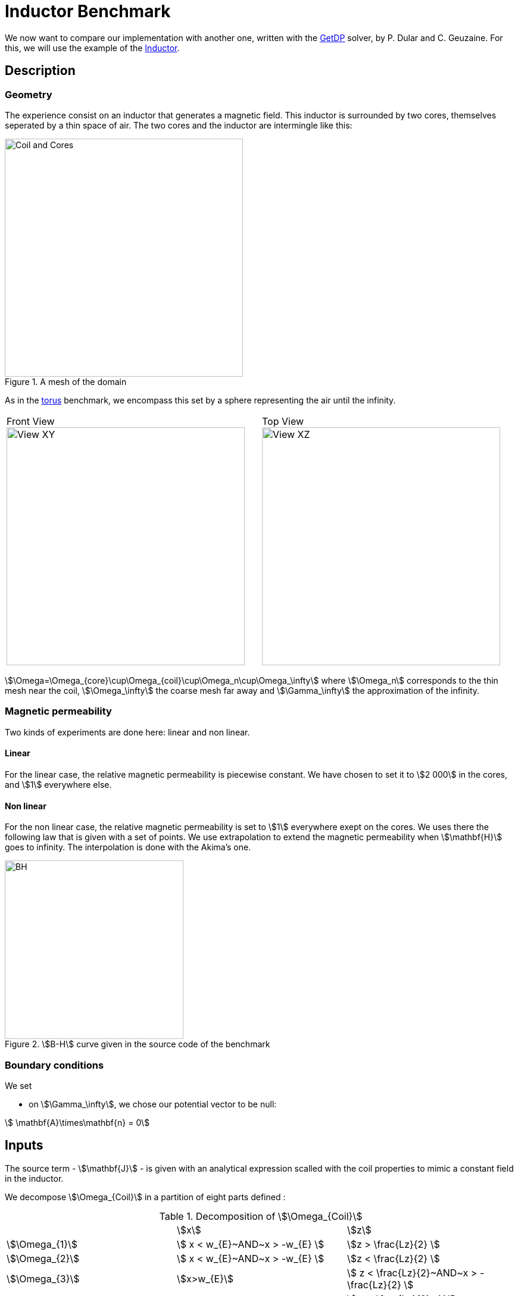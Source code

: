 = Inductor Benchmark
:page-tags: benchmark
:page-illustration: Inductor/CoilCore.png
:description: We simulate the magnetic field generated by an inductor surrounded by two cores.

We now want to compare our implementation with another one, written with the  link:http://getdp.info/[GetDP] solver, by P. Dular and C. Geuzaine.
For this, we will use the example of the link:http://onelab.info/wiki/Inductor[Inductor].

== Description

=== Geometry

The experience consist on an inductor that generates a magnetic field.
This inductor is surrounded by two cores, themselves seperated by a thin space of air.
The two cores and the inductor are intermingle like this:

image::Inductor/CoilCore.png[alt="Coil and Cores", title="A mesh of the domain", align="center", width="400"]

As in the link:../Torus/readme.adoc[torus] benchmark, we encompass this set by a sphere representing the air until the infinity.

|===
|Front View
image:Inductor/InductorXY.png[alt="View XY", title="Front view", align="center", width="400"] |
Top View
image:Inductor/InductorXZ.png[alt="View XZ", title="Top view", align="center", width="400"]
|===

stem:[\Omega=\Omega_{core}\cup\Omega_{coil}\cup\Omega_n\cup\Omega_\infty] where stem:[\Omega_n] corresponds to the thin mesh near the coil, stem:[\Omega_\infty] the coarse mesh far away and  stem:[\Gamma_\infty] the approximation of the infinity.

=== Magnetic permeability

Two kinds of experiments are done here: linear and non linear.

==== Linear

For the linear case, the relative magnetic permeability is piecewise constant.
We have chosen to set it to stem:[2 000] in the cores, and stem:[1] everywhere else.

==== Non linear

For the non linear case, the relative magnetic permeability is set to stem:[1] everywhere exept on the cores.
We uses there the following law that is given with a set of points.
We use extrapolation to extend the magnetic permeability when stem:[\mathbf{H}] goes to infinity.
The interpolation is done with the Akima's one.

[[bh_curve]]
image::Inductor/BH.png[width="300", align="center", title="stem:[B-H] curve given in the source code of the benchmark"]

=== Boundary conditions

We set

- on stem:[\Gamma_\infty], we chose our potential vector to be null:

[stem]
++++
  \mathbf{A}\times\mathbf{n} = 0
++++


== Inputs

The source term - stem:[\mathbf{J}] - is given with an analytical expression scalled with the coil properties to mimic a constant field in the inductor.

We decompose stem:[\Omega_{Coil}] in a partition of eight parts defined :

.Decomposition of stem:[\Omega_{Coil}]
|===
|               | stem:[x] | stem:[z]
| stem:[\Omega_{1}]| stem:[ x < w_{E}~AND~x > -w_{E} ] | stem:[z > \frac{Lz}{2} ]
| stem:[\Omega_{2}]| stem:[ x < w_{E}~AND~x > -w_{E} ]| stem:[z < \frac{Lz}{2} ]
| stem:[\Omega_{3}]| stem:[x>w_{E}]| stem:[ z < \frac{Lz}{2}~AND~x > -\frac{Lz}{2} ]
| stem:[\Omega_{4}]| stem:[x<-w_{E}] | stem:[ z < \frac{Lz}{2}~AND~x > -\frac{Lz}{2} ]
| stem:[\Omega_{5}]| stem:[x>w_{E}] | stem:[z>\frac{Lz}{2}]
| stem:[\Omega_{6}]| stem:[x>w_{E}] | stem:[z<-\frac{Lz}{2}]
| stem:[\Omega_{7}]| stem:[x<-w_{E}]| stem:[z>\frac{Lz}{2}]
| stem:[\Omega_{8}]| stem:[x<-w_{E}]| stem:[z<-\frac{Lz}{2}]
|===

Thus, the right hand side reads:

[stem]
++++
\begin{align}
\mathbf{J}&=\frac{-nW}{s}
\left(
\left.
\begin{pmatrix}
1 \\ 0 \\ 0
\end{pmatrix}\right|_{\Omega_1}
+
\left.
\begin{pmatrix}
-1 \\ 0 \\ 0
\end{pmatrix}\right|_{\Omega_2}
+
\left.
\begin{pmatrix}
0 \\ 0 \\ -1
\end{pmatrix}\right|_{\Omega_3}
+
\left.
\begin{pmatrix}
0 \\ 0 \\ 1
\end{pmatrix}\right|_{\Omega_4}
\right.\\&+\left.
\left.
\begin{pmatrix}
\sin\left(\rm atan2\left(z-\frac{Lz}{2},x-w_{E}\right)\right) \\ 0 \\ -\cos\left(\rm atan2\left(z-\frac{Lz}{2},x-w_{E}\right)\right)
\end{pmatrix}\right|_{\Omega_5}
\right.\\&+\left.
+
\left.
\begin{pmatrix}
\sin\left(\rm atan2\left(z+\frac{Lz}{2},x-w_{E}\right)\right) \\ 0 \\ -\cos\left(\rm atan2\left(z+\frac{Lz}{2},x-w_{E}\right)\right)
\end{pmatrix}\right|_{\Omega_6}
\right.\\&+\left.
+
\left.
\begin{pmatrix}
\sin\left(\rm atan2\left(z-\frac{Lz}{2},x+w_{E}\right)\right) \\ 0 \\ -\cos\left(\rm atan2\left(z-\frac{Lz}{2},x+w_{E}\right)\right)
\end{pmatrix}\right|_{\Omega_7}
\right.\\&+\left.
+
\left.
\begin{pmatrix}
\sin\left(\rm atan2\left(z+\frac{Lz}{2},x-w_{E}\right)\right) \\ 0 \\ -\cos\left(\rm atan2\left(z+\frac{Lz}{2},x-w_{E}\right)\right)
\end{pmatrix}\right|_{\Omega_8}
\right)
\end{align}
++++

where stem:[w_{E}] is the height of the coil, stem:[Lz] the, stem:[Nw] the number of turns and stem:[s] the section of the coil.

We have run the benchmark with the following parameters:

.Parameters
[width="50%",cols=">s,^m",frame="topbot", align="center"]
|===
| stem:[\mu_r(\Omega_{Core})] | 2000
| stem:[\mu_r(\Omega \backslash \Omega_{core} )] | 1
| Current | 1
| Number of turns | 288
|===

The geometry embed the air gap in the Core and we do not use the shell transformation to infinity.

== Outputs

We have chose to compare the flux and the magnetic energy.
The flux is defined as:

[stem]
++++
F = \frac{1}{2}\int_{\Omega_{coil}}\mathbf{J} \cdot \mathbf{A}
++++

The magnetic energy is defined as:

[stem]
++++
M = \frac{1}{2}\int_{\Omega} \mathbf{B} \cdot \mathbf{H}
++++


== Discretization

.Mesh characteristics
[cols=">s,^e,^e,^e,^e,^e,^e",frame="topbot",options="header"]
|===
| Mesh id | Number of elements | Linear system size (Feel++) | Size stem:[A] | size stem:[p] | Size GetDP | Linear system size ratio
| Mesh 1 | 21 739 | 25 720 | 22 517| 3 203 | 19 249 | 1.33
| Mesh 2 | 89 749 | 119 348	|104 663	|14 685 | 89 521 | 1.3
| Mesh 3 | 572 207| 706 192	| 620544	|85 648 | 533 161| 1.27
|===
The difference between size of stem:[\mathbf{A}] and getDp can come from the duplicates elements in the mesh that Feel++ does not ignore at run time.

== Results

=== Linear simulations

.Magnetic energy
[cols=">s,^e,^e,^e",frame="topbot",options="header"]
|===
|   | Mesh 1 | Mesh 2 | mesh 3
| GetDP  | 0.0638797   | 0.0661257   | 0.0672932
| Feel++ | 0.07189111  | 0.07075924  | 0.06945127
|===

.Flux
[cols=">s,^e,^e,^e",frame="topbot",options="header"]
|===
| x | Mesh 1 | Mesh 2 | mesh 3
| GetDP  | 0.127856  | 0.132496  | 0.134572
| Feel++ | 0.1129086 | 0.1238156 | 0.1297857
|===

.Time to solve
[cols=">s,^e,^e,^e",frame="topbot",options="header"]
|===
| x | Mesh 1 | Mesh 2 | mesh 3
| GetDP  | 2.78  | 38.02 |  1 271.11
| Feel++ | 4.82  | 27.37 |  202
|===

As long as GetDP solve the system with LU (mumps), the time to solve results are not at all surprising.

.Comparison of stem:[B] components along stem:[x] axis
|===
|Mesh 1 |
image:Inductor/x_bx_2.png[] |
image:Inductor/x_by_2.png[] |
image:Inductor/x_bz_2.png[]
|
Mesh 2 |
image:Inductor/x_bx_1.png[] |
image:Inductor/x_by_1.png[] |
image:Inductor/x_bz_1.png[]
|
Mesh 3 |
image:Inductor/x_bx_05.png[] |
image:Inductor/x_by_05.png[] |
image:Inductor/x_bz_05.png[]
|===

.Comparison of stem:[B] components along stem:[y] axis
|===
|Mesh 1 |
image:Inductor/y_bx_2.png[] |
image:Inductor/y_by_2.png[] |
image:Inductor/y_bz_2.png[]
|
mesh 2 |
image:Inductor/y_bx_1.png[] |
image:Inductor/y_by_1.png[] |
image:Inductor/y_bz_1.png[]
|
Mesh 3 |
image:Inductor/y_bx_05.png[] |
image:Inductor/y_by_05.png[] |
image:Inductor/y_bz_05.png[]
|===

=== Non linear simulations

Here we set the current to stem:[1] and the number of turns to stem:[2880].

.Magnetic Energy
|===
| | Mesh 1 | Mesh 2 | Mesh 3
| GetDP | 6.15153 | 6.36391| 6.72932
| Feel++ (Picard) |6.869402 | 6.791739 |
| Feel++ (Polarization) |6.527268 |6.501092 |
|===

.Flux
|===
| | Mesh 1 | Mesh 2 | Mesh 3
| GetDP |12.3122 |12.7512 | 13.4572
| Feel++ (Picard) | 10.86511|11.90325 |
| Feel++ (Polarization) |10.40574 | 11.41853|
|===

We do not monitor the time to solve.
Actually, the non linear method and the backend configuration has nothing in common.

.Comparison of stem:[B] components along stem:[x] axis
|===
|Mesh 1 |
image:Inductor/nl_x_bx_2.png[] |
image:Inductor/nl_x_by_2.png[] |
image:Inductor/nl_x_bz_2.png[]
|
Mesh 2 |
image:Inductor/nl_x_bx_1.png[] |
image:Inductor/nl_x_by_1.png[] |
image:Inductor/nl_x_bz_1.png[]
|===

.Comparison of stem:[B] components along stem:[y] axis
|===
|Mesh 1 |
image:Inductor/nl_y_bx_2.png[] |
image:Inductor/nl_y_by_2.png[] |
image:Inductor/nl_y_bz_2.png[]
|
Mesh 2 |
image:Inductor/nl_y_bx_1.png[] |
image:Inductor/nl_y_by_1.png[] |
image:Inductor/nl_y_bz_1.png[]
|===

== Conclusion

We successfully reproduce the Inductor benchmark.
With no surpise - as long as the GetDP resolution is LU in sequential - we are able to handle very small meshes.
We should implement the Newton method for the treatment of the non linearity.
Numerical experiments shown Picard is much closer to the results given by GetDP that the Polarization method
